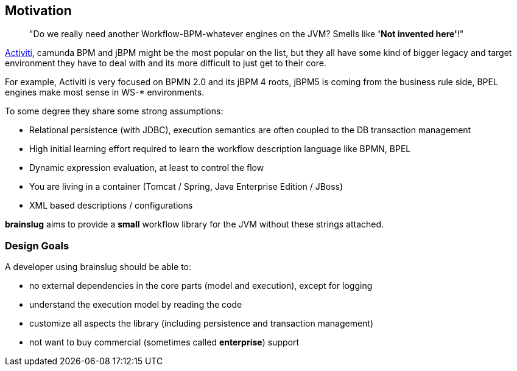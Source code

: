 ## Motivation

[quote]
"Do we really need another Workflow-BPM-whatever engines on the JVM? Smells like *'Not invented here'*!"

http://activiti.org[Activiti], camunda BPM and jBPM might be the most popular on the list, but they all have some kind of bigger legacy and target environment
they have to deal with and its more difficult to just get to their core. 

For example, Activiti is very focused on BPMN 2.0 and its jBPM 4 roots, jBPM5 is coming from the business rule side, 
BPEL engines make most sense in WS-* environments.

To some degree they share some strong assumptions:

* Relational persistence (with JDBC), execution semantics are often coupled to the DB transaction management
* High initial learning effort required to learn the workflow description language like BPMN, BPEL
* Dynamic expression evaluation, at least to control the flow
* You are living in a container (Tomcat / Spring, Java Enterprise Edition / JBoss)
* XML based descriptions / configurations

*brainslug* aims to provide a **small** workflow library for the JVM without these strings attached.

### Design Goals

A developer using brainslug should be able to:

* no external dependencies in the core parts (model and execution), except for logging  
* understand the execution model by reading the code
* customize all aspects the library (including persistence and transaction management)
* not want to buy commercial (sometimes called *enterprise*) support
